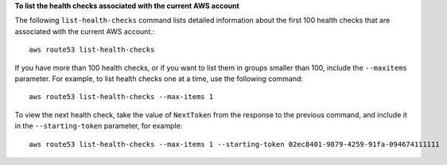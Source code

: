 **To list the health checks associated with the current AWS account**

The following ``list-health-checks`` command lists detailed information about the first 100 health checks that are associated with the current AWS account.::

  aws route53 list-health-checks

If you have more than 100 health checks, or if you want to list them in groups smaller than 100, include the ``--maxitems`` parameter. For example, to list health checks one at a time, use the following command::

  aws route53 list-health-checks --max-items 1

To view the next health check, take the value of ``NextToken`` from the response to the previous command, and include it in the ``--starting-token`` parameter, for example::

  aws route53 list-health-checks --max-items 1 --starting-token 02ec8401-9879-4259-91fa-094674111111


